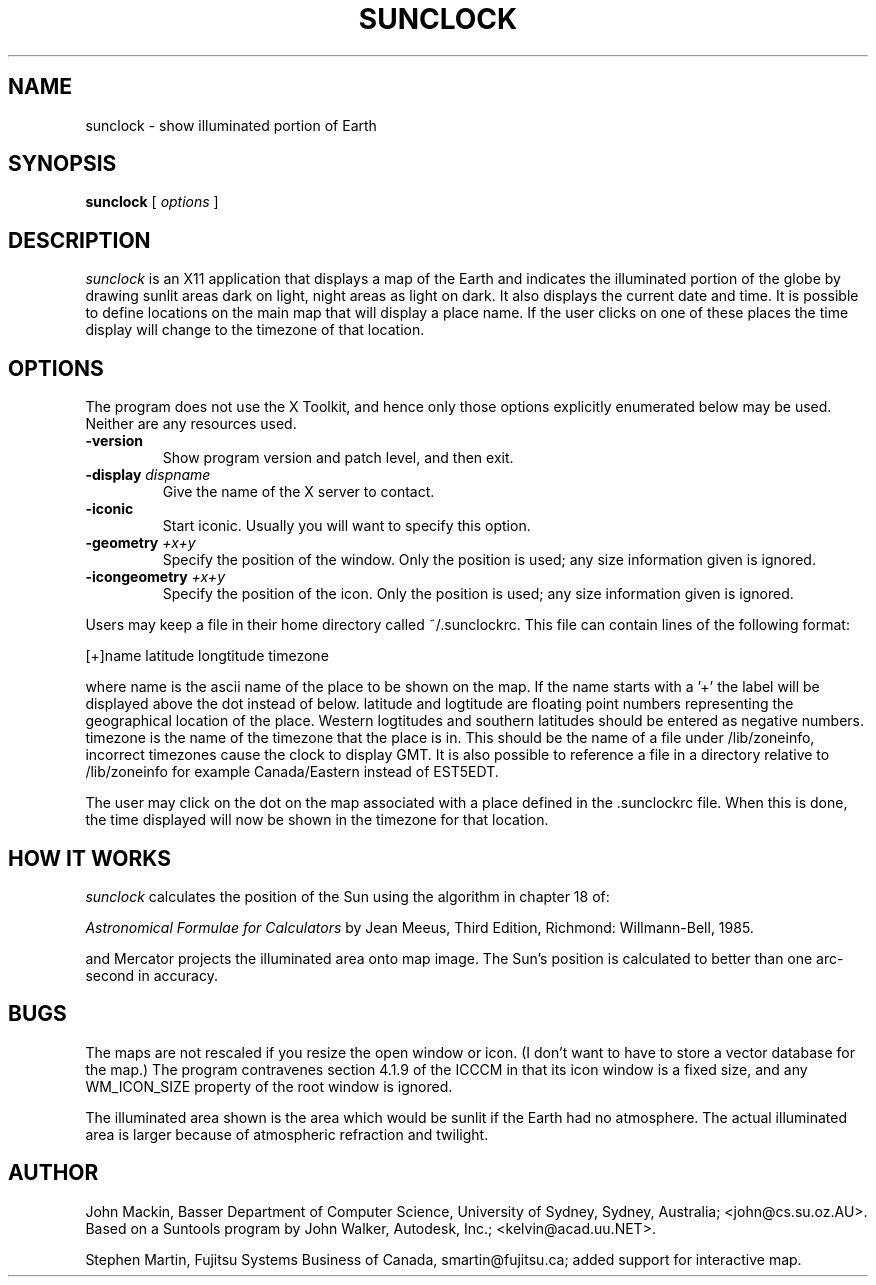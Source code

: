 .TH SUNCLOCK 1 "Aug 31, 1994"
.SH NAME
sunclock \- show illuminated portion of Earth
.SH SYNOPSIS
.B sunclock
[
.I options
]
.SH DESCRIPTION
.I sunclock
is an X11 application that displays a map of the Earth and
indicates the illuminated portion of the globe by drawing
sunlit areas dark on light, night areas as light on dark.
It also displays the current date and time. It is possible to define locations
on the main map that will display a place name. If the user clicks on one of
these places the time display will change to the timezone of that location.
.SH OPTIONS
The program does not use the X Toolkit, and hence only those
options explicitly enumerated below may be used.  Neither are
any resources used.
.TP
.B \-version
Show program version and patch level, and then exit.
.TP
.BI "\-display " dispname
Give the name of the X server to contact.
.TP
.B \-iconic
Start iconic.  Usually you will want to specify this option.
.TP
.BI "\-geometry " +x+y
Specify the position of the window.  Only the position is used; any size
information given is ignored.
.TP
.BI "\-icongeometry " +x+y
Specify the position of the icon.  Only the position is used; any size
information given is ignored.
.RE
.PP
Users may keep a file in their home directory called ~/.sunclockrc. This
file can contain lines of the following format:
.PP
[+]name latitude longtitude timezone
.PP
where name is the ascii name of the place to be shown on the map. If the
name starts with a '+' the label will be displayed above the dot instead of
below. latitude and logtitude are floating point numbers representing the
geographical location of the place. Western logtitudes and southern latitudes
should be entered as negative numbers. timezone is the name of the timezone
that the place is in. This should be the name of a file under /lib/zoneinfo,
incorrect timezones cause the clock to display GMT. It is also possible to 
reference a file in a directory relative to /lib/zoneinfo for example
Canada/Eastern instead of EST5EDT.
.PP
The user may click on the dot on the map associated with a place
defined in the .sunclockrc
file. When this is done, the time displayed will now be shown in the timezone
for that location.
.SH "HOW IT WORKS"
.I sunclock
calculates the position of the Sun using the algorithm in chapter 18 of:
.PP
.I "Astronomical Formulae for Calculators"
by Jean Meeus, Third Edition, Richmond: Willmann-Bell, 1985.
.PP
and Mercator projects the illuminated area onto map image.  The
Sun's position is calculated to better than one arc-second
in accuracy.
.SH BUGS
The maps are not rescaled if you resize the open window or icon.  (I don't want
to have to store a vector database for the map.)  The program contravenes
section 4.1.9 of the ICCCM in that its icon window is a fixed size, and any
WM_ICON_SIZE property of the root window is ignored.
.PP
The illuminated area shown is the area which would be sunlit
if the Earth had no atmosphere.  The actual illuminated area is
larger because of atmospheric refraction and twilight.
.SH AUTHOR
John Mackin, Basser Department of Computer Science, University of Sydney,
Sydney, Australia; <john@cs.su.oz.AU>.  Based on a Suntools program
by John Walker, Autodesk, Inc.; <kelvin@acad.uu.NET>.
.PP
Stephen Martin, Fujitsu Systems Business of Canada, smartin@fujitsu.ca;
added support for interactive map.
